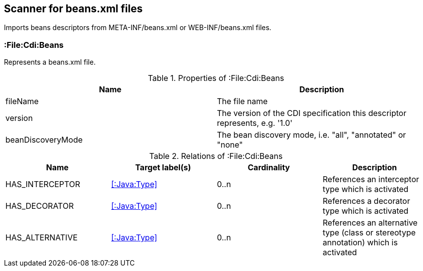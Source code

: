 [[BeansScanner]]
== Scanner for beans.xml files
Imports beans descriptors from META-INF/beans.xml or WEB-INF/beans.xml files.

=== :File:Cdi:Beans
Represents a beans.xml file.

.Properties of :File:Cdi:Beans
[options="header"]
|====
| Name               | Description
| fileName           | The file name
| version            | The version of the CDI specification this descriptor represents, e.g. '1.0'
| beanDiscoveryMode  | The bean discovery mode, i.e. "all", "annotated" or "none"
|====

.Relations of :File:Cdi:Beans
[options="header"]
|====
| Name            | Target label(s)  | Cardinality | Description
| HAS_INTERCEPTOR | <<:Java:Type>> | 0..n | References an interceptor type which is activated
| HAS_DECORATOR   | <<:Java:Type>> | 0..n | References a decorator type which is activated
| HAS_ALTERNATIVE | <<:Java:Type>> | 0..n | References an alternative type (class or stereotype annotation) which is activated
|====
